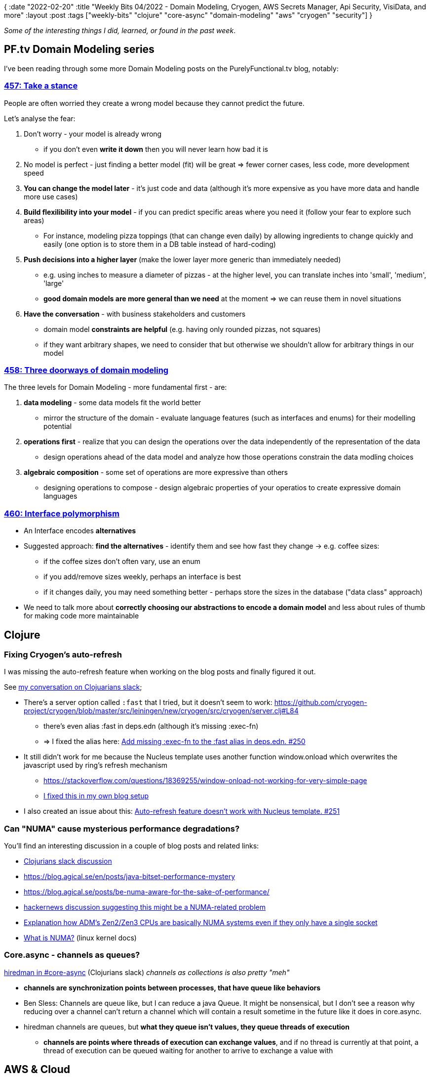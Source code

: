 {
:date "2022-02-20"
:title "Weekly Bits 04/2022 - Domain Modeling, Cryogen, AWS Secrets Manager, Api Security, VisiData, and more"
:layout :post
:tags  ["weekly-bits" "clojure" "core-async" "domain-modeling" "aws" "cryogen" "security"]
}

:toc:
:toclevels: 4

_Some of the interesting things I did, learned, or found in the past week_.

## PF.tv Domain Modeling series

I've been reading through some more Domain Modeling posts on the PurelyFunctional.tv blog,
notably:

### https://purelyfunctional.tv/issues/purelyfunctional-tv-newsletter-457-take-a-stance/[457: Take a stance]

People are often worried they create a wrong model because they cannot predict the future.

Let's analyse the fear:

1. Don't worry - your model is already wrong
    * if you don't even *write it down* then you will never learn how bad it is
2. No model is perfect - just finding a better model (fit) will be great => fewer corner cases, less code, more development speed
3. *You can change the model later* - it's just code and data (although it's more expensive as you have more data and handle more use cases)
4. *Build flexilibility into your model* - if you can predict specific areas where you need it (follow your fear to explore such areas)
    * For instance, modeling pizza toppings (that can change even daily) by allowing ingredients to change quickly
    and easily (one option is to store them in a DB table instead of hard-coding)
5. *Push decisions into a higher layer* (make the lower layer more generic than immediately needed)
    * e.g. using inches to measure a diameter of pizzas - at the higher level, you can translate inches into 'small', 'medium', 'large'
    * *good domain models are more general than we need* at the moment => we can reuse them in novel situations
6. *Have the conversation* - with business stakeholders and customers
    * domain model *constraints are helpful* (e.g. having only rounded pizzas, not squares)
    * if they want arbitrary shapes, we need to consider that but otherwise we shouldn't allow for arbitrary things in our model


### https://purelyfunctional.tv/issues/purelyfunctional-tv-newsletter-458-three-doorways-of-domain-modeling/[458: Three doorways of domain modeling]

The three levels for Domain Modeling - more fundamental first - are: 

1. *data modeling* - some data models fit the world better
** mirror the structure of the domain - evaluate language features (such as interfaces and enums) for their modelling potential
2. *operations first* - realize that you can design the operations over the data independently of the representation of the data
** design operations ahead of the data model and analyze how those operations constrain the data modling choices
3. *algebraic composition* - some set of operations are more expressive than others
** designing operations to compose - design algebraic properties of your operatios to create expressive domain languages


### https://purelyfunctional.tv/issues/purelyfunctional-tv-newsletter-460-interface-polymorphism/[460: Interface polymorphism]

* An Interface encodes *alternatives*
* Suggested approach: *find the alternatives* - identify them and see how fast they change -> e.g. coffee sizes:
** if the coffee sizes  don't often vary, use an enum
** if you add/remove sizes weekly, perhaps an interface is best
** if it changes daily, you may need something better - perhaps store the sizes in the database ("data class" approach)
* We need to talk more about **correctly choosing our abstractions to encode a domain model** and less about rules of thumb for making code more maintainable

## Clojure

### Fixing Cryogen's auto-refresh

I was missing the auto-refresh feature when working on the blog posts and finally figured it out.

See https://clojurians.slack.com/archives/C0M8UK760/p1644318541889299[my conversation on Clojuarians slack];

* There's a server option called `:fast` that I tried, but it doesn't seem to work: https://github.com/cryogen-project/cryogen/blob/master/src/leiningen/new/cryogen/src/cryogen/server.clj#L84
** there's even alias :fast  in deps.edn (although it's missing :exec-fn)
** => I fixed the alias here: https://github.com/cryogen-project/cryogen/pull/250[Add missing :exec-fn to the :fast alias in deps.edn. #250]
* It still didn't work for me because the Nucleus template uses another function window.onload which overwrites the javascript used by ring's refresh mechanism
** https://stackoverflow.com/questions/18369255/window-onload-not-working-for-very-simple-page
** https://github.com/curiousprogrammer-net/curiousprogrammer.blog/pull/27/files#diff-8fede33b17fa310c20302402b6f42aa49e09ad809d379004a22460216b0f1d68[I fixed this in my own blog setup]
* I also created an issue about this: https://github.com/cryogen-project/cryogen/issues/251[Auto-refresh feature doesn't work with Nucleus template. #251]

### Can "NUMA" cause mysterious performance degradations?

You'll find an interesting discussion in a couple of blog posts and related links:

* https://clojurians.slack.com/archives/C8NUSGWG6/p1644415226712619[Clojurians slack discussion^]
* https://blog.agical.se/en/posts/java-bitset-performance-mystery[^]
* https://blog.agical.se/posts/be-numa-aware-for-the-sake-of-performance/[^]
* https://news.ycombinator.com/item?id=30226083[hackernews discussion suggesting this might be a NUMA-related problem^]
* https://news.ycombinator.com/item?id=30187993[Explanation how ADM's Zen2/Zen3 CPUs are basically NUMA systems even if they only have a single socket^]
* https://www.kernel.org/doc/html/v4.18/vm/numa.html[What is NUMA?^] (linux kernel docs)


### Core.async - channels as queues?

https://clojurians.slack.com/archives/C05423W6H/p1644512908298649[hiredman in #core-async^] (Clojurians slack) _channels as collections is also pretty "meh"_

* *channels are synchronization points between processes, that have queue like behaviors*
* Ben Sless: Channels are queue like, but I can reduce a java Queue. It might be nonsensical, but I don't see a reason why reducing over a channel can't return a channel which will contain a result sometime in the future like it does in core.async.
* hiredman channels are queues, but *what they queue isn't values, they queue threads of execution*
** *channels are points where threads of execution can exchange values*, and if no thread is currently at that point, a thread of execution can be queued waiting for another to arrive to exchange a value with

## AWS & Cloud

### AWS Lambda deployment with Terraform

I had a lot of fun deploying a new lambda function with Terraform this week.
There are quite a few steps you need to accomplish even for such a simple thing and I think it's useful to summarize them.
I'll try to do that in a *future blog post*.

### AWS Secrets Manager and the principle of least-privilege

AWS Secrets Manager is a great place to store secrets that are needed by somebody else (machines or people)
if you are running your infrastructure on AWS.

You can give subjects (users, groups, or roles) accesss only to specific secrets following
https://en.wikipedia.org/wiki/Principle_of_least_privilege[the principle of least privilege].

*I wrote a separate blog post about this topic:
link:/posts/2022-02-16-aws-secrets-manager-least-privilege[AWS Secrets Manager and the principle of least-privilege]

### AWS Load Balancers - increasing the idle connection timeout


[On https://devopsengineers.com/[DevOps Engineers slack^]] _Is there any downside to *increasing the idle connection timeout on an ALB* (assuming it's still less than the application timeout)?_

* Cost would be the big one.  Scaling not so much
* LCUs [Load Balancer Capacity Units] are based on new and active connections (plus rule evals and bytes processed) so keeping the connection open would increase LCUs/cost.  It is wise to keep it > than the app timeout, I’ve ran into issues where the app timeout was set to X and the ALB timeout was X-Y and had connections drop in the middle of large uploads, etc.

## Books


### https://pragprog.com/titles/ehxta/explore-it/[Explore it!^]

This book looks really good and I'm looking forward to reading it.

From https://pragprog.com/titles/ehxta/explore-it/[the publisher's blurb^]:

[quote]
____
Rather than designing all tests in advance, explorers design and execute small, rapid experiments, using what they learned from the last little experiment to inform the next.
Learn essential skills of a master explorer, including how to analyze software to discover key points of vulnerability, how to design experiments on the fly, how to hone your observation skills, and how to focus your efforts.
____


### https://github.com/jumarko/grokking-simplicity[Grokking Simplicity^]

Quick notes from chapter 4: _Extracting calculations from actions_:

* Actions spread
* *Implicit vs explicit inputs & outputs*
**  inputs - information from the outside that the function uses in a computation
** outputs - information or actions that leave the function
** implicit inputs: e.g. modifying global variable; explicit inputs: function's arguments
** implicit outputs: e.g. updating a DOM element or printing to the conslle; explicit outputs: function's return value
* Implicit inputs or outputs make a function an action!


### https://github.com/jumarko/api-security-in-action[Api Security in Action^]

#### Session fixation, Cookies, Sub-domain hijacking

On pages 119-125 they cover various interesting topics:

* mitigating *session fixation attacks* by always creating a new session on login
* *Useful cookies attributes:*
** `Secure` - can only be sent over HTTPS
** `HttpOnly` - using this it's harder to steal cookies via XSS attacks
** `SameSite` - only sent on reuests that originate from the same origin as the cookie
** `Domain` - preffer not setting it => the cookie will become host-only
** `Path` - set it to "/" if you want the cookie to be sent for all API requets because otherwise the default is the parent of the request that returned the Set-Cookie header
*** limited security benefits - easy to hack by creating a hidden iframe with correct path
** `Max-Age` - makes the cookie persistent (non-persistent cookie is removed when the browser closes)
*** avoid setting it for session cookies BUT still enforce maximum session time on the server - one reason for this is that browsers support session restoration 
** check also standard cookie prefixes like `+__Secure-+` and `+__Host-+`
* *Sub-domain hijacking* - due to abandoned DNS records -> often problem on shared hostings like GitHub Pages

#### CSRF

The next section (p. 125-133) talks about CSRF :

* APIs that serve browser clients may still be vulnerable to CSRF and need to build in protection mechanisms
* One of the most effective way are *double submit cookies* - the variant where the second token is cryptographically bound to the session cookie
** This picture shows two tokens/cookies - session cookie, which is `HttpOnly`, and the second `csrfToken` cookie which is _cryptographically bound_ to the session cookie by using the `SHA-256` hash function:
+
image::/img/2022-02-14-weekly/double-submit-cookies.png[double-submit cookies]
* Base64: url-safe variant is in common use for web apis because it can be safely used in URLs
(see also link:/posts/2022-02-19-base64[Base 64 encoding, padding, and URLs])
* The meat of the code checking the tokens: 
+
[source,java]
----
// the provided token is expected to be Base64-encoded version of SHA256 of session token
var tokenId = request.headers("X-CSRF-Token");
var providedToken = Base64Url.decode(tokenId);
var computedToken =  sha256(session.id());
if (!MessageDigest.isEqual(providedToken, computedToken)) {
    // somebody is trying to forge the token?
    return Optional.empty();
}

// here's the code to compute sha256
MessageDigest.getInstance("sha256").digest(tokenId.getBytes(StandardCharsets.UTF_8));
----


### https://www.amazon.com/Practical-Monitoring-Effective-Strategies-World/dp/1491957352[Practical Monitoring] - chapter 5 about Business Metrics

This chapter focuses on business KPIs and is extremely useful.

* Things that stakeholders care about (questions they ask):
** Can customers use the service and are they happy?
** Are we making money?
** Are we growing?
* Common business metrics (p. 58): MRR, Revenue per customer, NPS, LTV, CAC, Customer churn, Active users, etc.
* 2 real-world examples: Yelp and Reddit
** Yelp: searches performed, reviews placed, user signups, active users, active businesess, ads purchases
** Reddit: users currently on site, user logins, comments posted, threads submitted, votes, private messages sent, ads purchased
* Connecting Business KPIs to Technical metrics: 
** splitting things like _User logins_ into more specific metrics like __login **failures**__ and _login **latency**_

## Writing

Apart from this weekly summary I published a couple short posts:

* link:/posts/2022-02-16-aws-secrets-manager-least-privilege[AWS Secrets Manager and the principle of least-privilege]
* link:/posts/2022-02-19-base64[Base 64 encoding, padding, and URLs].


## MISC

### Base64 encoding

A colleague added spec for base64 encoded values in our codebase
and that made me check what is actually a valid set of characters
in a Base64-encoded string.

*I wrote a separate post about this topic:  
link:/posts/2022-02-19-base64[Base 64 encoding, padding, and URLs]*.


### https://www.cognitect.com/cognicast/155[Cognicast with Camille Fournier]

* "Leadership" is not the same as "People managment"
** we shouldn't force technical leaders into people management
* Technical skills are critical for engineering managers
** so they gain credibility among engineers
** they need understanding, appreciation and taste for their engineers' work
* Strategic thinking and building culture & engagement is hard when working fully remote


### VisiData - a great tool for exploring CSV (and many other formats) on the command line

VisiData is an extremely interesting and useful command-line tool
for exploring tabular, CSV, JSON, and other formats.

Make sure to check
https://www.youtube.com/watch?v=N1CBDTgGtOU[VisiData Lightning Demo at PyCascades 2018].

*My favorite stuff:*

* `Shift + I` -> descriptive statistics for the dataset
* `Shift + F` -> frequency table (histogram)
* filtering: `\` to select relevent rows, then `"` to open the current selection as a new sheet
* https://youtube.com/watch?v=l2Bpmm0yAGw&list=PLxu7QdBkC7drrAGfYzatPGVHIpv4Et46W&index=8[directory browser^]



